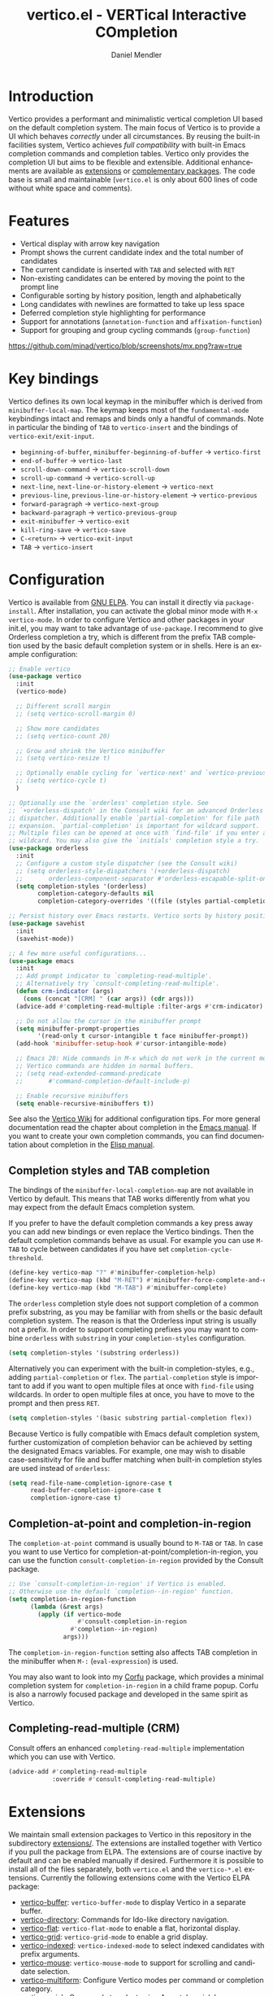#+title: vertico.el - VERTical Interactive COmpletion
#+author: Daniel Mendler
#+language: en
#+export_file_name: vertico.texi
#+texinfo_dir_category: Emacs
#+texinfo_dir_title: Vertico: (vertico).
#+texinfo_dir_desc: VERTical Interactive COmpletion.

#+html: <a href="https://www.gnu.org/software/emacs/"><img alt="GNU Emacs" src="https://github.com/minad/corfu/blob/screenshots/emacs.svg?raw=true"/></a>
#+html: <a href="http://elpa.gnu.org/packages/vertico.html"><img alt="GNU ELPA" src="https://elpa.gnu.org/packages/vertico.svg"/></a>
#+html: <a href="http://elpa.gnu.org/devel/vertico.html"><img alt="GNU-devel ELPA" src="https://elpa.gnu.org/devel/vertico.svg"/></a>
#+html: <img src="https://upload.wikimedia.org/wikipedia/commons/thumb/7/75/Vertigomovie_restoration.jpg/800px-Vertigomovie_restoration.jpg" align="right" width="30%">

* Introduction

  Vertico provides a performant and minimalistic vertical completion UI based on
  the default completion system. The main focus of Vertico is to provide a UI
  which behaves /correctly/ under all circumstances. By reusing the built-in
  facilities system, Vertico achieves /full compatibility/ with built-in Emacs
  completion commands and completion tables. Vertico only provides the
  completion UI but aims to be flexible and extensible. Additional enhancements
  are available as [[#extensions][extensions]] or [[#complementary-packages][complementary packages]]. The code base is small
  and maintainable (~vertico.el~ is only about 600 lines of code without white
  space and comments).

* Features

  - Vertical display with arrow key navigation
  - Prompt shows the current candidate index and the total number of candidates
  - The current candidate is inserted with =TAB= and selected with =RET=
  - Non-existing candidates can be entered by moving the point to the prompt line
  - Configurable sorting by history position, length and alphabetically
  - Long candidates with newlines are formatted to take up less space
  - Deferred completion style highlighting for performance
  - Support for annotations (~annotation-function~ and ~affixation-function~)
  - Support for grouping and group cycling commands (~group-function~)

  [[https://github.com/minad/vertico/blob/screenshots/mx.png?raw=true]]

* Key bindings

  Vertico defines its own local keymap in the minibuffer which is derived from
  ~minibuffer-local-map~. The keymap keeps most of the ~fundamental-mode~
  keybindings intact and remaps and binds only a handful of commands. Note in
  particular the binding of =TAB= to ~vertico-insert~ and the bindings of
  ~vertico-exit/exit-input~.

  - ~beginning-of-buffer~, ~minibuffer-beginning-of-buffer~ -> ~vertico-first~
  - ~end-of-buffer~ -> ~vertico-last~
  - ~scroll-down-command~ -> ~vertico-scroll-down~
  - ~scroll-up-command~ -> ~vertico-scroll-up~
  - ~next-line~, ~next-line-or-history-element~ -> ~vertico-next~
  - ~previous-line~, ~previous-line-or-history-element~ -> ~vertico-previous~
  - ~forward-paragraph~ -> ~vertico-next-group~
  - ~backward-paragraph~ -> ~vertico-previous-group~
  - ~exit-minibuffer~ -> ~vertico-exit~
  - ~kill-ring-save~ -> ~vertico-save~
  - =C-<return>= -> ~vertico-exit-input~
  - =TAB= -> ~vertico-insert~

* Configuration

  Vertico is available from [[http://elpa.gnu.org/packages/vertico.html][GNU ELPA]]. You can install it directly via
  ~package-install~. After installation, you can activate the global minor mode
  with =M-x vertico-mode=. In order to configure Vertico and other packages in
  your init.el, you may want to take advantage of ~use-package~. I recommend to
  give Orderless completion a try, which is different from the prefix TAB
  completion used by the basic default completion system or in shells. Here is
  an example configuration:

  #+begin_src emacs-lisp
    ;; Enable vertico
    (use-package vertico
      :init
      (vertico-mode)

      ;; Different scroll margin
      ;; (setq vertico-scroll-margin 0)

      ;; Show more candidates
      ;; (setq vertico-count 20)

      ;; Grow and shrink the Vertico minibuffer
      ;; (setq vertico-resize t)

      ;; Optionally enable cycling for `vertico-next' and `vertico-previous'.
      ;; (setq vertico-cycle t)
      )

    ;; Optionally use the `orderless' completion style. See
    ;; `+orderless-dispatch' in the Consult wiki for an advanced Orderless style
    ;; dispatcher. Additionally enable `partial-completion' for file path
    ;; expansion. `partial-completion' is important for wildcard support.
    ;; Multiple files can be opened at once with `find-file' if you enter a
    ;; wildcard. You may also give the `initials' completion style a try.
    (use-package orderless
      :init
      ;; Configure a custom style dispatcher (see the Consult wiki)
      ;; (setq orderless-style-dispatchers '(+orderless-dispatch)
      ;;       orderless-component-separator #'orderless-escapable-split-on-space)
      (setq completion-styles '(orderless)
            completion-category-defaults nil
            completion-category-overrides '((file (styles partial-completion)))))

    ;; Persist history over Emacs restarts. Vertico sorts by history position.
    (use-package savehist
      :init
      (savehist-mode))

    ;; A few more useful configurations...
    (use-package emacs
      :init
      ;; Add prompt indicator to `completing-read-multiple'.
      ;; Alternatively try `consult-completing-read-multiple'.
      (defun crm-indicator (args)
        (cons (concat "[CRM] " (car args)) (cdr args)))
      (advice-add #'completing-read-multiple :filter-args #'crm-indicator)

      ;; Do not allow the cursor in the minibuffer prompt
      (setq minibuffer-prompt-properties
            '(read-only t cursor-intangible t face minibuffer-prompt))
      (add-hook 'minibuffer-setup-hook #'cursor-intangible-mode)

      ;; Emacs 28: Hide commands in M-x which do not work in the current mode.
      ;; Vertico commands are hidden in normal buffers.
      ;; (setq read-extended-command-predicate
      ;;       #'command-completion-default-include-p)

      ;; Enable recursive minibuffers
      (setq enable-recursive-minibuffers t))
  #+end_src

  See also the [[https://github.com/minad/vertico/wiki][Vertico Wiki]] for additional configuration tips. For more general
  documentation read the chapter about completion in the [[https://www.gnu.org/software/emacs/manual/html_node/emacs/Completion.html][Emacs manual]]. If you
  want to create your own completion commands, you can find documentation about
  completion in the [[https://www.gnu.org/software/emacs/manual/html_node/elisp/Completion.html][Elisp manual]].

** Completion styles and TAB completion

  The bindings of the ~minibuffer-local-completion-map~ are not available in
  Vertico by default. This means that TAB works differently from what you may
  expect from the default Emacs completion system.

  If you prefer to have the default completion commands a key press away you can
  add new bindings or even replace the Vertico bindings. Then the default
  completion commands behave as usual. For example you can use =M-TAB= to cycle
  between candidates if you have set ~completion-cycle-threshold~.

  #+begin_src emacs-lisp
    (define-key vertico-map "?" #'minibuffer-completion-help)
    (define-key vertico-map (kbd "M-RET") #'minibuffer-force-complete-and-exit)
    (define-key vertico-map (kbd "M-TAB") #'minibuffer-complete)
  #+end_src

  The ~orderless~ completion style does not support completion of a common prefix
  substring, as you may be familiar with from shells or the basic default
  completion system. The reason is that the Orderless input string is usually
  not a prefix. In order to support completing prefixes you may want to combine
  ~orderless~ with ~substring~ in your =completion-styles= configuration.

  #+begin_src emacs-lisp
    (setq completion-styles '(substring orderless))
  #+end_src

  Alternatively you can experiment with the built-in completion-styles, e.g.,
  adding =partial-completion= or =flex=. The =partial-completion= style is important
  to add if you want to open multiple files at once with ~find-file~ using
  wildcards. In order to open multiple files at once, you have to move to the
  prompt and then press =RET=.

  #+begin_src emacs-lisp
    (setq completion-styles '(basic substring partial-completion flex))
  #+end_src

  Because Vertico is fully compatible with Emacs default completion
  system, further customization of completion behavior can be achieved
  by setting the designated Emacs variables. For example, one may wish
  to disable case-sensitivity for file and buffer matching when built-in
  completion styles are used instead of ~orderless~:

  #+begin_src emacs-lisp
    (setq read-file-name-completion-ignore-case t
          read-buffer-completion-ignore-case t
          completion-ignore-case t)
  #+end_src

** Completion-at-point and completion-in-region

  The =completion-at-point= command is usually bound to =M-TAB= or =TAB=. In case you
  want to use Vertico for completion-at-point/completion-in-region, you can use
  the function ~consult-completion-in-region~ provided by the Consult package.

  #+begin_src emacs-lisp
    ;; Use `consult-completion-in-region' if Vertico is enabled.
    ;; Otherwise use the default `completion--in-region' function.
    (setq completion-in-region-function
          (lambda (&rest args)
            (apply (if vertico-mode
                       #'consult-completion-in-region
                     #'completion--in-region)
                   args)))
  #+end_src

  The =completion-in-region-function= setting also affects TAB completion in the
  minibuffer when =M-:= (~eval-expression~) is used.

  You may also want to look into my [[https://github.com/minad/corfu][Corfu]] package, which provides a minimal
  completion system for =completion-in-region= in a child frame popup. Corfu is
  also a narrowly focused package and developed in the same spirit as Vertico.

** Completing-read-multiple (CRM)

  Consult offers an enhanced =completing-read-multiple= implementation which you
  can use with Vertico.

  #+begin_src emacs-lisp
    (advice-add #'completing-read-multiple
                :override #'consult-completing-read-multiple)
  #+end_src

* Extensions
  :properties:
  :custom_id: extensions
  :end:

  We maintain small extension packages to Vertico in this repository in the
  subdirectory [[https://github.com/minad/vertico/tree/main/extensions][extensions/]]. The extensions are installed together with Vertico
  if you pull the package from ELPA. The extensions are of course inactive by
  default and can be enabled manually if desired. Furthermore it is possible to
  install all of the files separately, both ~vertico.el~ and the ~vertico-*.el~
  extensions. Currently the following extensions come with the Vertico ELPA
  package:

  - [[https://github.com/minad/vertico/blob/main/extensions/vertico-buffer.el][vertico-buffer]]: =vertico-buffer-mode= to display Vertico in a separate buffer.
  - [[https://github.com/minad/vertico/blob/main/extensions/vertico-directory.el][vertico-directory]]: Commands for Ido-like directory navigation.
  - [[https://github.com/minad/vertico/blob/main/extensions/vertico-flat.el][vertico-flat]]: =vertico-flat-mode= to enable a flat, horizontal display.
  - [[https://github.com/minad/vertico/blob/main/extensions/vertico-grid.el][vertico-grid]]: =vertico-grid-mode= to enable a grid display.
  - [[https://github.com/minad/vertico/blob/main/extensions/vertico-indexed.el][vertico-indexed]]: =vertico-indexed-mode= to select indexed candidates with prefix arguments.
  - [[https://github.com/minad/vertico/blob/main/extensions/vertico-mouse.el][vertico-mouse]]: =vertico-mouse-mode= to support for scrolling and candidate selection.
  - [[https://github.com/minad/vertico/blob/main/extensions/vertico-multiform.el][vertico-multiform]]: Configure Vertico modes per command or completion category.
  - [[https://github.com/minad/vertico/blob/main/extensions/vertico-quick.el][vertico-quick]]: Commands to select using Avy-style quick keys.
  - [[https://github.com/minad/vertico/blob/main/extensions/vertico-repeat.el][vertico-repeat]]: The command =vertico-repeat= repeats the last completion session.
  - [[https://github.com/minad/vertico/blob/main/extensions/vertico-reverse.el][vertico-reverse]]: =vertico-reverse-mode= to reverse the display.

  With these extensions it is possible to adapt Vertico such that it matches
  your preference or behaves similar to other familiar UIs. For example, the
  combination =vertico-flat= plus =vertico-directory= resembles Ido in look and
  feel. For an interface similar to Helm, the extension =vertico-buffer= allows
  you to configure freely where the completion buffer opens, instead of growing
  the minibuffer. Furthermore =vertico-buffer= will adjust the number of displayed
  candidates according to the buffer height.

  Configuration example for =vertico-directory=:

  #+begin_src emacs-lisp
    ;; Configure directory extension.
    (use-package vertico-directory
      :after vertico
      :ensure nil
      ;; More convenient directory navigation commands
      :bind (:map vertico-map
                  ("RET" . vertico-directory-enter)
                  ("DEL" . vertico-directory-delete-char)
                  ("M-DEL" . vertico-directory-delete-word))
      ;; Tidy shadowed file names
      :hook (rfn-eshadow-update-overlay . vertico-directory-tidy))
  #+end_src

** Configure Vertico per command or completion category

[[https://github.com/minad/vertico/blob/screenshots/ripgrep.png?raw=true]]

Vertico offers the =vertico-multiform-mode= which allows you to configure Vertico
per command or per completion category. The =vertico-buffer-mode= enables a
Helm-like buffer display, which takes more space but also displays more
candidates. This verbose display mode is useful for commands like ~consult-imenu~
or ~consult-outline~ since the buffer display allows you to get a better overview
over the entire current buffer. But for other commands you want to keep using
the default Vertico display. ~vertico-multiform-mode~ solves this configuration
problem!

#+begin_src emacs-lisp
  ;; Enable vertico-multiform
  (vertico-multiform-mode)

  ;; Configure the display per command.
  ;; Use a buffer with indices for imenu
  ;; and a flat (Ido-like) menu for M-x.
  (setq vertico-multiform-command-modes
        '((consult-imenu buffer indexed)
          (execute-extended-command flat)))

  ;; Configure the display per completion category.
  ;; Use the grid display for files and a buffer
  ;; for the consult-grep commands.
  (setq vertico-multiform-category-modes
        '((file grid)
          (consult-grep buffer)))
#+end_src

You can use your own functions or even lambdas to configure the completion
behavior per command or per completion category. The function must have the
calling convention of a mode, i.e., it takes a single argument, which is either
1 to turn on the mode and -1 to turn off the mode.

#+begin_src emacs-lisp
  ;; Configure `consult-outline' as a scaled down TOC in a separate buffer
  (setq vertico-multiform-command-modes
        `((consult-outline buffer ,(lambda (_) (text-scale-set -1)))))
#+end_src

Furthermore you can tune buffer-local settings per command (or category).

#+begin_src emacs-lisp
  ;; Change the default sorting function
  (setq vertico-multiform-command-settings
        '((describe-symbol (vertico-sort-function . vertico-sort-alpha))))
  (setq vertico-multiform-category-settings
        '((symbol (vertico-sort-function . vertico-sort-alpha))))
#+end_src

Combining these features allows us to fine-tune the completion display even more
by adjusting the ~vertico-buffer-display-action~. We can for example reuse the
current window for commands of the ~consult-grep~ category (~consult-grep~,
~consult-git-grep~ and ~consult-ripgrep~). We have to define a display action
function, which uses the ~minibuffer-selected-window~. Note that this
configuration is incompatible with Consult preview, since the previewed buffer
is usually shown in exactly this window. Nevertheless this snippet demonstrates
the flexibility of the configuration system.

#+begin_src emacs-lisp
  (defun display-buffer-in-selected (buffer alist)
    "Show the buffer in the latest selected window, before the minibuffer started."
    (window--display-buffer buffer (minibuffer-selected-window) 'reuse alist))

  ;; Configure the display action
  (setq vertico-multiform-category-settings
        '((consult-grep
           (vertico-display-buffer-action . (display-buffer-in-selected)))))

  ;; Configure the buffer display
  (setq vertico-multiform-category-modes
        '((consult-grep buffer)))

  ;; Disable preview for consult-grep commands
  (consult-customize consult-ripgrep consult-git-grep consult-grep :preview-key nil)
#+end_src

* Complementary packages
  :properties:
  :custom_id: complementary-packages
  :end:

  Vertico integrates well with complementary packages, which enrich the
  completion UI. These packages are fully supported:

  - [[https://github.com/minad/marginalia][Marginalia]]: Rich annotations in the minibuffer
  - [[https://github.com/minad/consult][Consult]]: Useful search and navigation commands
  - [[https://github.com/oantolin/embark][Embark]]: Minibuffer actions and context menu
  - [[https://github.com/oantolin/orderless][Orderless]]: Advanced completion style

  In order to get accustomed with the package ecosystem, I recommed the
  following approach:

  1. Start with plain Emacs.
  2. Install and enable Vertico to get incremental minibuffer completion.
  3. Install Orderless and/or configure the built-in completion styles
     for more flexible minibuffer filtering.
  4. Install Marginalia if you like rich minibuffer annotations.
  5. Install Embark and add two keybindings for ~embark-dwim~ and ~embark-act~.
     I am using =M-.= and =C-.=. These commands allow you to act on the object
     at point or in the minibuffer.
  6. Install Consult if you want additional featureful completion commands,
     e.g, the buffer switcher ~consult-buffer~ with preview or the line-based
     search ~consult-line~.
  7. Install Embark-Consult and Wgrep for export from =consult-line= to =occur-mode=
     buffers and from =consult-grep= to editable =grep-mode= buffers.

  You don't have to use all of these components. Use only the ones you like and
  the ones which fit well into your setup. The steps 1. to 4. introduce no new
  commands over plain Emacs. Step 5. introduces the new commands ~embark-act~ and
  ~embark-dwim~. In step 6. you get the Consult commands, some offer new
  functionality not present in Emacs already (e.g., ~consult-line~) and some are
  substitutes (e.g., ~consult-buffer~ for ~switch-to-buffer~).

* Child frames and Popups

An often requested feature is the ability to display the completions in a child
frame popup. I do not recommend this, since from my experience it introduces
more problems than it solves. Child frames can feel slow and sometimes flicker.
On the other hand the completion display appears right in your focus at the
center of the screen, leading to a modern look and feel. Please give these
packages a try and judge for yourself.

- [[https://github.com/muffinmad/emacs-mini-frame][mini-frame]]: Display the entire minibuffer in a child frame.
- [[https://github.com/minad/mini-popup][mini-popup]]: Slightly simpler alternative to mini-frame.
- [[https://github.com/tumashu/vertico-posframe][vertico-posframe]]: Display only the Vertico minibuffer in a child frame using
  the posframe library.

* Alternatives

  There are many alternative completion UIs, each UI with its own advantages and
  disadvantages.

  Vertico aims to be 100% compliant with all Emacs commands and achieves that
  with a minimal code base, relying purely on ~completing-read~ while avoiding to
  invent its own APIs. Inventing a custom API as Helm or Ivy is explicitly
  avoided in order to increase flexibility and package reuse. Due to its small
  code base and reuse of the Emacs built-in facilities, bugs and compatibility
  issues are less likely to occur in comparison to completion UIs or full
  completion systems, which reimplement a lot of functionality.

  Since Vertico only provides the UI, you may want to combine it with some of
  the complementary packages, to give a full-featured completion experience
  similar to Helm or Ivy. Overall the packages in the spirit of Vertico have a
  different style than Helm or Ivy. The idea is to have smaller independent
  components, which one can add and understand step by step. Each component
  focuses on its niche and tries to be as non-intrusive as possible. Vertico
  targets users interested in crafting their Emacs precisely to their liking -
  completion plays an integral part in how the users interacts with Emacs.

  There are other interactive completion UIs, which follow a similar philosophy:

  - [[https://github.com/raxod502/selectrum][Selectrum]]: Selectrum has a similar UI as Vertico, since it directly inspired
    Vertico. The Selectrum code base is more complex. Unfortunately Selectrum is
    not fully compatible with every Emacs completion command ([[https://github.com/raxod502/selectrum/issues/481][Issue #481]]), since
    it uses its own filtering infrastructure, which deviates from the standard
    Emacs completion facilities. Vertico additionally has the ability to cycle
    over candidates, offers commands for grouping support and comes with a rich
    set of [[#extensions][extensions]].
  - [[https://github.com/oantolin/icomplete-vertical][Icomplete-vertical]]: This package enhances the Emacs builtin Icomplete with a
    vertical display. In contrast to Vertico, Icomplete rotates the candidates
    such that the current candidate always appears at the top. From my
    perspective, candidate rotation feels a bit less intuitive than the UI of
    Vertico or Selectrum. Note that Emacs 28 offers a built-in
    ~icomplete-vertical-mode~.
  - [[https://gitlab.com/protesilaos/mct][Mct]]: Minibuffer and Completions in Tandem. Mct reuses the default ~*Completions*~
    buffer and enhances it with automatic updates and additional keybindings, to
    select a candidate and move between minibuffer and completions buffer. Mct
    is great if you prefer an unobtrusive UI since it can be configured to open
    only when requested. Furthermore since Mct uses a fully functional buffer
    you can reuse all your familar buffer commands inside the completions
    buffer. The main distinction to an approach like Vertico's is that
    ~*Completions*~ buffer displays all matching candidates. On the one hand this
    is good since it allows you to interact with all the candidates and jump
    around with Isearch or Avy. On the other hand it necessarily causes a small
    slowdown in comparison to Vertico, which only displays a small subset of
    candidates.

* Problematic completion commands

  Vertico is robust in most scenarios. However some completion commands make
  certain assumptions about the completion styles and the completion UI. Some of
  these assumptions may not hold in Vertico or other UIs and require minor
  workarounds.

** ~org-refile~

   ~org-refile~ uses ~org-olpath-completing-read~ to complete the outline path
   in steps, when ~org-refile-use-outline-path~ is non-nil.

   Unfortunately the implementation of this Org completion table assumes that
   the ~basic~ completion style is used. The table is incompatible with completion
   styles like ~substring~, ~flex~ or ~orderless~. In order to fix the issue at the
   root, the completion table should make use of completion boundaries similar
   to the built-in file completion table. In your user configuration you can
   prioritize ~basic~ before ~orderless:~

   #+begin_src emacs-lisp
     ;; Alternative 1: Use the basic completion style
     (setq org-refile-use-outline-path 'file
           org-outline-path-complete-in-steps t)
     (advice-add #'org-olpath-completing-read :around
                 (lambda (&rest args)
                   (minibuffer-with-setup-hook
                       (lambda () (setq-local completion-styles '(basic)))
                     (apply args))))
   #+end_src

   Alternatively you may want to disable the outline path completion in steps.
   The completion on the full path can be quicker since the input string matches
   directly against substrings of the full path, which is useful with Orderless.
   However the list of possible completions becomes much more cluttered.

   #+begin_src emacs-lisp
     ;; Alternative 2: Complete full paths
     (setq org-refile-use-outline-path 'file
           org-outline-path-complete-in-steps nil)
   #+end_src

** ~tmm-menubar~

   The text menu bar works well with Vertico but always shows a =*Completions*=
   buffer, which is unwanted if you use the Vertico UI. This completion buffer
   can be disabled as follows.

   #+begin_src emacs-lisp
     (advice-add #'tmm-add-prompt :after #'minibuffer-hide-completions)
   #+end_src

** ~ffap-menu~

   The command ~ffap-menu~ shows the ==*Completions*= buffer by default like
   ~tmm-menubar~, which is unnecessary with Vertico. This completion buffer can be
   disabled as follows.

   #+begin_src emacs-lisp
     (advice-add #'ffap-menu-ask :around (lambda (&rest args)
                                      (cl-letf (((symbol-function #'minibuffer-completion-help)
                                                 #'ignore))
                                        (apply args))))
   #+end_src

** Tramp hostname completion

   In combination with Orderless, hostnames are not made available for
   completion after entering =/ssh:=. In order to avoid this problem, the =basic=
   completion style should be specified for the file completion category.

   #+begin_src emacs-lisp
     (setq completion-styles '(orderless)
           completion-category-overrides '((file (styles basic partial-completion))))
   #+end_src

   For users who are familiar with the =completion-style= machinery: You may also
   define a custom completion style which sets in only for remote files!

   #+begin_src emacs-lisp
     (defun basic-remote-try-completion (string table pred point)
       (and (vertico--remote-p string)
            (completion-basic-try-completion string table pred point)))
     (defun basic-remote-all-completions (string table pred point)
       (and (vertico--remote-p string)
            (completion-basic-all-completions string table pred point)))
     (add-to-list
      'completion-styles-alist
      '(basic-remote basic-remote-try-completion basic-remote-all-completions nil))
     (setq completion-styles '(orderless)
           completion-category-overrides '((file (styles basic-remote partial-completion))))
   #+end_src

* Contributions

  Since this package is part of [[http://elpa.gnu.org/packages/vertico.html][GNU ELPA]] contributions require a copyright
  assignment to the FSF.
